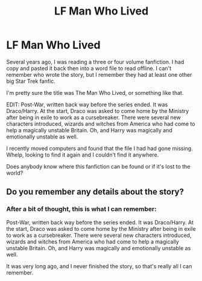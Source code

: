 #+TITLE: LF Man Who Lived

* LF Man Who Lived
:PROPERTIES:
:Author: AW12321
:Score: 3
:DateUnix: 1438194687.0
:DateShort: 2015-Jul-29
:FlairText: Request
:END:
Several years ago, I was reading a three or four volume fanfiction. I had copy and pasted it back then into a word file to read offline. I can't remember who wrote the story, but I remember they had at least one other big Star Trek fanfic.

I'm pretty sure the title was The Man Who Lived, or something like that.

EDIT: Post-War, written back way before the series ended. It was Draco/Harry. At the start, Draco was asked to come home by the Ministry after being in exile to work as a cursebreaker. There were several new characters introduced, wizards and witches from America who had come to help a magically unstable Britain. Oh, and Harry was magically and emotionally unstable as well.

I recently moved computers and found that the file I had had gone missing. Whelp, looking to find it again and I couldn't find it anywhere.

Does anybody know where this fanfiction can be found or if it's lost to the world?


** Do you remember any details about the story?
:PROPERTIES:
:Author: girlikecupcake
:Score: 1
:DateUnix: 1438199236.0
:DateShort: 2015-Jul-30
:END:

*** After a bit of thought, this is what I can remember:

Post-War, written back way before the series ended. It was Draco/Harry. At the start, Draco was asked to come home by the Ministry after being in exile to work as a cursebreaker. There were several new characters introduced, wizards and witches from America who had come to help a magically unstable Britain. Oh, and Harry was magically and emotionally unstable as well.

It was very long ago, and I never finished the story, so that's really all I can remember.
:PROPERTIES:
:Author: AW12321
:Score: 1
:DateUnix: 1438202897.0
:DateShort: 2015-Jul-30
:END:
